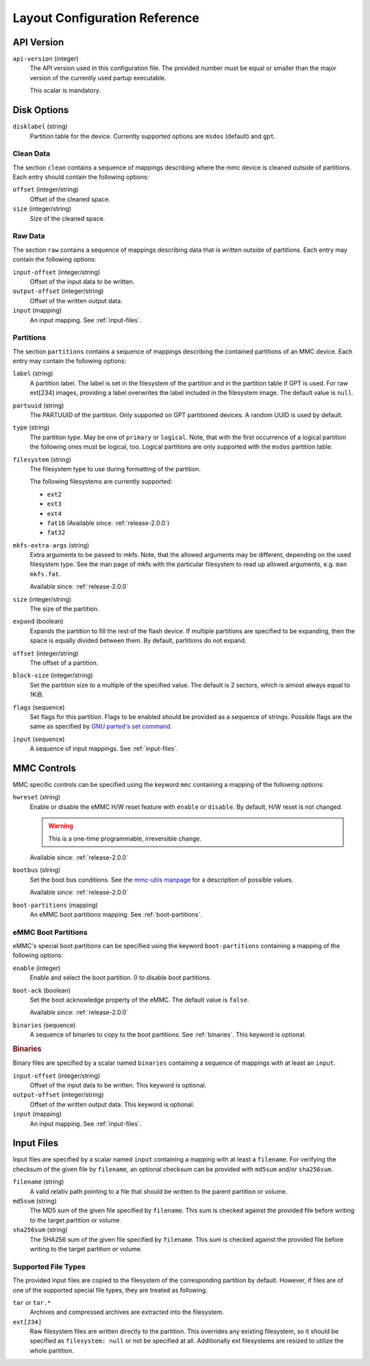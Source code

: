 Layout Configuration Reference
==============================

API Version
-----------

``api-version`` (integer)
   The API version used in this configuration file. The provided number must be
   equal or smaller than the major version of the currently used partup
   executable.

   This scalar is mandatory.

Disk Options
------------

``disklabel`` (string)
   Partition table for the device. Currently supported options are ``msdos``
   (default) and ``gpt``.

Clean Data
..........

The section ``clean`` contains a sequence of mappings describing where the mmc
device is cleaned outside of partitions. Each entry should contain the
following options:

``offset`` (integer/string)
   Offset of the cleaned space.

``size`` (integer/string)
   Size of the cleaned space.

Raw Data
........

The section ``raw`` contains a sequence of mappings describing data that is
written outside of partitions. Each entry may contain the following options:

``input-offset`` (integer/string)
   Offset of the input data to be written.

``output-offset`` (integer/string)
   Offset of the written output data.

``input`` (mapping)
   An input mapping. See :ref:`input-files`.

Partitions
..........

The section ``partitions`` contains a sequence of mappings describing the
contained partitions of an MMC device. Each entry may contain the following
options:

``label`` (string)
   A partition label. The label is set in the filesystem of the partition and in
   the partition table if GPT is used. For raw ext[234] images, providing a
   label overwrites the label included in the filesystem image.
   The default value is ``null``.

``partuuid`` (string)
   The PARTUUID of the partition. Only supported on GPT partitioned devices. A
   random UUID is used by default.

``type`` (string)
   The partition type. May be one of ``primary`` or ``logical``. Note, that with
   the first occurrence of a logical partition the following ones must be
   logical, too. Logical partitions are only supported with the ``msdos``
   partition table.

``filesystem`` (string)
   The filesystem type to use during formatting of the partition.

   The following filesystems are currently supported:

   - ``ext2``
   - ``ext3``
   - ``ext4``
   - ``fat16`` (Available since: :ref:`release-2.0.0`)
   - ``fat32``

``mkfs-extra-args`` (string)
   Extra arguments to be passed to mkfs. Note, that the allowed arguments may be
   different, depending on the used filesystem type. See the man page of mkfs
   with the particular filesystem to read up allowed arguments, e.g. ``man
   mkfs.fat``.

   Available since: :ref:`release-2.0.0`

``size`` (integer/string)
   The size of the partition.

``expand`` (boolean)
   Expands the partition to fill the rest of the flash device. If multiple
   partitions are specified to be expanding, then the space is equally divided
   between them. By default, partitions do not expand.

``offset`` (integer/string)
   The offset of a partition.

``block-size`` (integer/string)
   Set the partition size to a multiple of the specified value. The default is
   2 sectors, which is almost always equal to 1KiB.

``flags`` (sequence)
   Set flags for this partition. Flags to be enabled should be provided as a
   sequence of strings. Possible flags are the same as specified by
   `GNU parted's set command <https://www.gnu.org/software/parted/manual/parted.html#set>`_.

``input`` (sequence)
   A sequence of input mappings. See :ref:`input-files`.

MMC Controls
------------

MMC specific controls can be specified using the keyword ``mmc`` containing a
mapping of the following options:

``hwreset`` (string)
   Enable or disable the eMMC H/W reset feature with ``enable`` or ``disable``.
   By default, H/W reset is not changed.

   .. warning::
      This is a one-time programmable, irreversible change.

   Available since: :ref:`release-2.0.0`

``bootbus`` (string)
   Set the boot bus conditions. See the `mmc-utils manpage
   <https://manpages.debian.org/unstable/mmc-utils/mmc.1.en.html#bootbus>`_ for
   a description of possible values.

   Available since: :ref:`release-2.0.0`

``boot-partitions`` (mapping)
   An eMMC boot partitions mapping. See :ref:`boot-partitions`.

.. _boot-partitions:

eMMC Boot Partitions
....................

eMMC's special boot partitions can be specified using the keyword
``boot-partitions`` containing a mapping of the following options:

``enable`` (integer)
   Enable and select the boot partition. 0 to disable boot partitions.

``boot-ack`` (boolean)
   Set the boot acknowledge property of the eMMC. The default value is
   ``false``.

   Available since: :ref:`release-2.0.0`

``binaries`` (sequence)
   A sequence of binaries to copy to the boot partitions. See :ref:`binaries`.
   This keyword is optional.

.. _binaries:

.. rubric:: Binaries

Binary files are specified by a scalar named ``binaries`` containing a sequence
of mappings with at least an ``input``.

``input-offset`` (integer/string)
   Offset of the input data to be written. This keyword is optional.

``output-offset`` (integer/string)
   Offset of the written output data. This keyword is optional.

``input`` (mapping)
   An input mapping. See :ref:`input-files`.

.. _input-files:

Input Files
-----------

Input files are specified by a scalar named ``input`` containing a mapping with
at least a ``filename``. For verifying the checksum of the given file by
``filename``, an optional checksum can be provided with ``md5sum`` and/or
``sha256sum``.

``filename`` (string)
   A valid relativ path pointing to a file that should be written to the parent
   partition or volume.

``md5sum`` (string)
   The MD5 sum of the given file specified by ``filename``. This sum is checked
   against the provided file before writing to the target partition or volume.

``sha256sum`` (string)
   The SHA256 sum of the given file specified by ``filename``. This sum is
   checked against the provided file before writing to the target partition or
   volume.

Supported File Types
....................

The provided input files are copied to the filesystem of the corresponding
partition by default. However, if files are of one of the supported special file
types, they are treated as following.

``tar`` or ``tar.*``
   Archives and compressed archives are extracted into the filesystem.

``ext[234]``
   Raw filesystem files are written directly to the partition. This overrides
   any existing filesystem, so it should be specified as ``filesystem: null`` or
   not be specified at all. Additionally ext filesystems are resized to utilize
   the whole partition.
